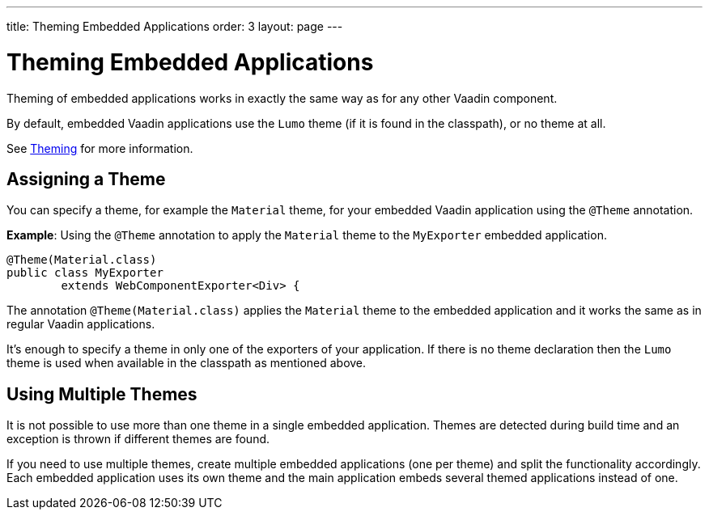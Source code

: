 ---
title: Theming Embedded Applications
order: 3
layout: page
---

= Theming Embedded Applications

Theming of embedded applications works in exactly the same way as for any other Vaadin component.

By default, embedded Vaadin applications use the `Lumo` theme (if it is found in the classpath), or no theme at all.

See <<{articles}/themes/theming-overview#,Theming>> for more information.


== Assigning a Theme

You can specify a theme, for example the `Material` theme, for your embedded Vaadin application using the `@Theme` annotation.


*Example*: Using the `@Theme` annotation to apply the `Material` theme to the `MyExporter` embedded application.

[source, java]
----
@Theme(Material.class)
public class MyExporter
        extends WebComponentExporter<Div> {
----
The annotation `@Theme(Material.class)` applies the `Material` theme to the embedded application and it works the same as in regular Vaadin applications.

It’s enough to specify a theme in only one of the exporters of your application.
If there is no theme declaration then the `Lumo` theme is used when available in
the classpath as mentioned above.

== Using Multiple Themes

It is not possible to use more than one theme in a single embedded application. Themes are detected during build time and an exception is thrown if different themes are found.

If you need to use multiple themes, create multiple embedded applications (one per theme) and split the functionality accordingly.
Each embedded application uses its own theme and the main application embeds several themed applications instead of one.
